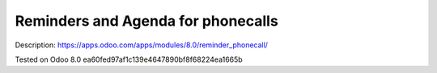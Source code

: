 Reminders and Agenda for phonecalls
===================================

Description: https://apps.odoo.com/apps/modules/8.0/reminder_phonecall/

Tested on Odoo 8.0 ea60fed97af1c139e4647890bf8f68224ea1665b
